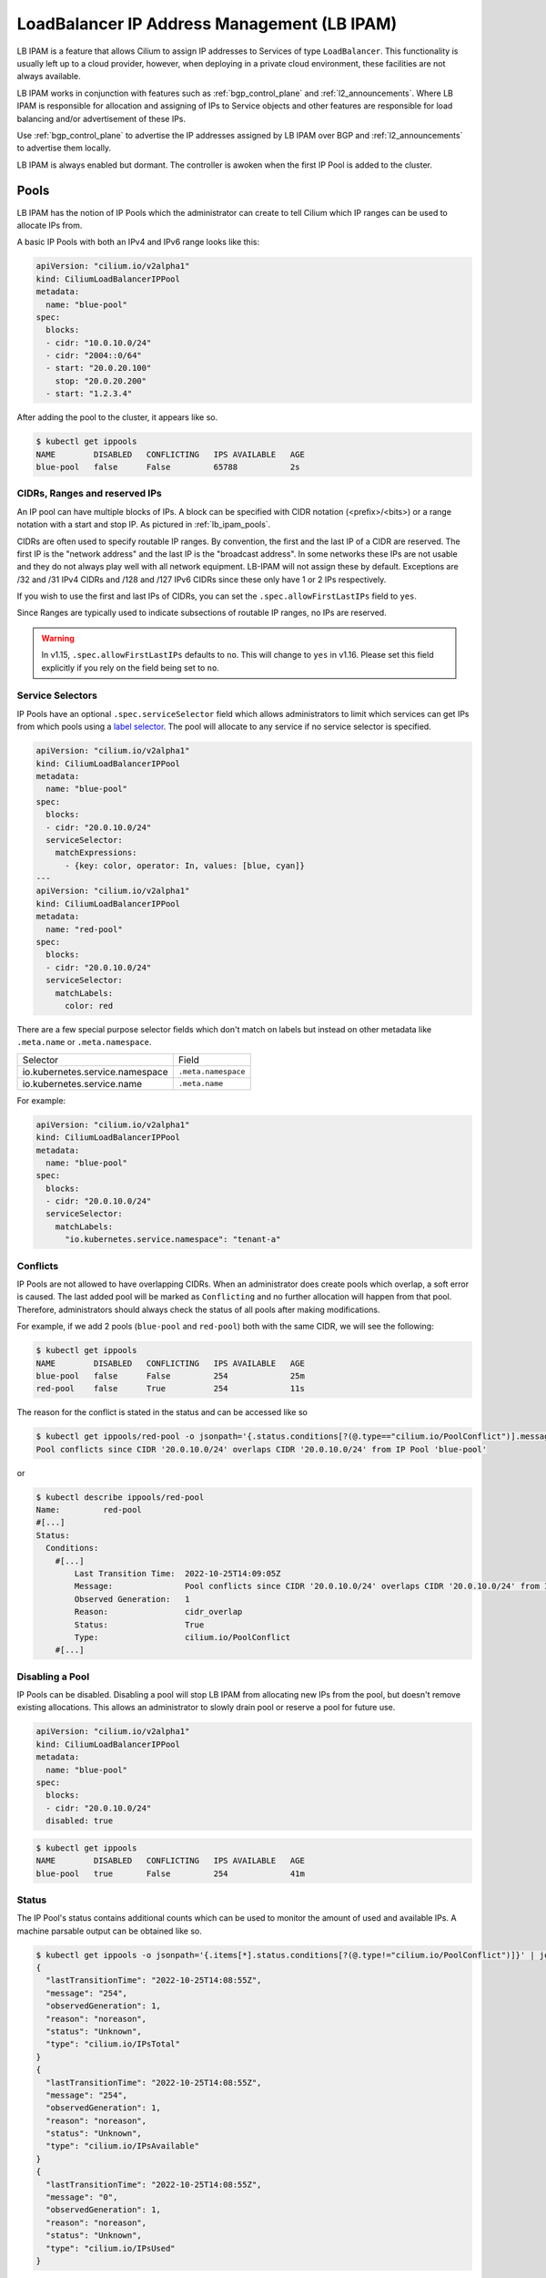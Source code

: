 .. only:: not (epub or latex or html)

    WARNING: You are looking at unreleased Cilium documentation.
    Please use the official rendered version released here:
    https://docs.cilium.io

.. _lb_ipam:

********************************************
LoadBalancer IP Address Management (LB IPAM)
********************************************

LB IPAM is a feature that allows Cilium to assign IP addresses to Services of
type ``LoadBalancer``. This functionality is usually left up to a cloud provider,
however, when deploying in a private cloud environment, these facilities are not
always available.

LB IPAM works in conjunction with features such as :ref:`bgp_control_plane` and :ref:`l2_announcements`. Where
LB IPAM is responsible for allocation and assigning of IPs to Service objects and
other features are responsible for load balancing and/or advertisement of these
IPs. 

Use :ref:`bgp_control_plane` to advertise the IP addresses assigned by LB IPAM over BGP and :ref:`l2_announcements` to advertise them locally.

LB IPAM is always enabled but dormant. The controller is awoken when the first
IP Pool is added to the cluster.

.. _lb_ipam_pools:

Pools
#####

LB IPAM has the notion of IP Pools which the administrator can create to tell 
Cilium which IP ranges can be used to allocate IPs from.

A basic IP Pools with both an IPv4 and IPv6 range looks like this:

.. code-block:: yaml

    apiVersion: "cilium.io/v2alpha1"
    kind: CiliumLoadBalancerIPPool
    metadata:
      name: "blue-pool"
    spec:
      blocks:
      - cidr: "10.0.10.0/24"
      - cidr: "2004::0/64"
      - start: "20.0.20.100"
        stop: "20.0.20.200"
      - start: "1.2.3.4"

After adding the pool to the cluster, it appears like so.

.. code-block:: shell-session

    $ kubectl get ippools                           
    NAME        DISABLED   CONFLICTING   IPS AVAILABLE   AGE
    blue-pool   false      False         65788           2s

CIDRs, Ranges and reserved IPs
------------------------------

An IP pool can have multiple blocks of IPs. A block can be specified with CIDR
notation (<prefix>/<bits>) or a range notation with a start and stop IP. As
pictured in :ref:`lb_ipam_pools`.

CIDRs are often used to specify routable IP ranges. By convention, the first
and the last IP of a CIDR are reserved. The first IP is the 
"network address" and the last IP is the "broadcast address". In some networks
these IPs are not usable and they do not always play well with all network 
equipment. LB-IPAM will not assign these by default. Exceptions are /32 and 
/31 IPv4 CIDRs and /128 and /127 IPv6 CIDRs since these only have 1 or 2 IPs 
respectively.

If you wish to use the first and last IPs of CIDRs, you can set the 
``.spec.allowFirstLastIPs`` field to ``yes``.

Since Ranges are typically used to indicate subsections of routable IP ranges,
no IPs are reserved.

.. warning::

  In v1.15, ``.spec.allowFirstLastIPs`` defaults to ``no``. This will change to
  ``yes`` in v1.16. Please set this field explicitly if you rely on the field
  being set to ``no``.

Service Selectors
-----------------

IP Pools have an optional ``.spec.serviceSelector`` field which allows administrators
to limit which services can get IPs from which pools using a `label selector <https://kubernetes.io/docs/concepts/overview/working-with-objects/labels/>`__.
The pool will allocate to any service if no service selector is specified.

.. code-block:: yaml

    apiVersion: "cilium.io/v2alpha1"
    kind: CiliumLoadBalancerIPPool
    metadata:
      name: "blue-pool"
    spec:
      blocks:
      - cidr: "20.0.10.0/24"
      serviceSelector:
        matchExpressions:
          - {key: color, operator: In, values: [blue, cyan]}
    ---
    apiVersion: "cilium.io/v2alpha1"
    kind: CiliumLoadBalancerIPPool
    metadata:
      name: "red-pool"
    spec:
      blocks:
      - cidr: "20.0.10.0/24"
      serviceSelector:
        matchLabels:
          color: red

There are a few special purpose selector fields which don't match on labels but
instead on other metadata like ``.meta.name`` or ``.meta.namespace``.

=============================== ===================
Selector                        Field
------------------------------- -------------------
io.kubernetes.service.namespace ``.meta.namespace``
io.kubernetes.service.name      ``.meta.name``
=============================== ===================

For example:

.. code-block:: yaml

    apiVersion: "cilium.io/v2alpha1"
    kind: CiliumLoadBalancerIPPool
    metadata:
      name: "blue-pool"
    spec:
      blocks:
      - cidr: "20.0.10.0/24"
      serviceSelector:
        matchLabels:
          "io.kubernetes.service.namespace": "tenant-a"

Conflicts
---------

IP Pools are not allowed to have overlapping CIDRs. When an administrator does
create pools which overlap, a soft error is caused. The last added pool will be
marked as ``Conflicting`` and no further allocation will happen from that pool.
Therefore, administrators should always check the status of all pools after making
modifications.

For example, if we add 2 pools (``blue-pool`` and ``red-pool``) both with the same
CIDR, we will see the following:

.. code-block:: shell-session

    $ kubectl get ippools
    NAME        DISABLED   CONFLICTING   IPS AVAILABLE   AGE
    blue-pool   false      False         254             25m
    red-pool    false      True          254             11s

The reason for the conflict is stated in the status and can be accessed like so

.. code-block:: shell-session

    $ kubectl get ippools/red-pool -o jsonpath='{.status.conditions[?(@.type=="cilium.io/PoolConflict")].message}'
    Pool conflicts since CIDR '20.0.10.0/24' overlaps CIDR '20.0.10.0/24' from IP Pool 'blue-pool'

or

.. code-block:: shell-session

    $ kubectl describe ippools/red-pool
    Name:         red-pool
    #[...]
    Status:
      Conditions:
        #[...]
            Last Transition Time:  2022-10-25T14:09:05Z
            Message:               Pool conflicts since CIDR '20.0.10.0/24' overlaps CIDR '20.0.10.0/24' from IP Pool 'blue-pool'
            Observed Generation:   1
            Reason:                cidr_overlap
            Status:                True
            Type:                  cilium.io/PoolConflict
        #[...]

Disabling a Pool
-----------------

IP Pools can be disabled. Disabling a pool will stop LB IPAM from allocating
new IPs from the pool, but doesn't remove existing allocations. This allows
an administrator to slowly drain pool or reserve a pool for future use.

.. code-block:: yaml

    apiVersion: "cilium.io/v2alpha1"
    kind: CiliumLoadBalancerIPPool
    metadata:
      name: "blue-pool"
    spec:
      blocks:
      - cidr: "20.0.10.0/24"
      disabled: true

.. code-block:: shell-session

    $ kubectl get ippools          
    NAME        DISABLED   CONFLICTING   IPS AVAILABLE   AGE
    blue-pool   true       False         254             41m

Status
------

The IP Pool's status contains additional counts which can be used to monitor
the amount of used and available IPs. A machine parsable output can be obtained like so.

.. code-block:: shell-session

    $ kubectl get ippools -o jsonpath='{.items[*].status.conditions[?(@.type!="cilium.io/PoolConflict")]}' | jq
    {
      "lastTransitionTime": "2022-10-25T14:08:55Z",
      "message": "254",
      "observedGeneration": 1,
      "reason": "noreason",
      "status": "Unknown",
      "type": "cilium.io/IPsTotal"
    }
    {
      "lastTransitionTime": "2022-10-25T14:08:55Z",
      "message": "254",
      "observedGeneration": 1,
      "reason": "noreason",
      "status": "Unknown",
      "type": "cilium.io/IPsAvailable"
    }
    {
      "lastTransitionTime": "2022-10-25T14:08:55Z",
      "message": "0",
      "observedGeneration": 1,
      "reason": "noreason",
      "status": "Unknown",
      "type": "cilium.io/IPsUsed"
    }

Or human readable output like so

.. code-block:: shell-session

    $ kubectl describe ippools/blue-pool
    Name:         blue-pool
    Namespace:    
    Labels:       <none>
    Annotations:  <none>
    API Version:  cilium.io/v2alpha1
    Kind:         CiliumLoadBalancerIPPool
    #[...]
    Status:
      Conditions:
        #[...]
        Last Transition Time:  2022-10-25T14:08:55Z
        Message:               254
        Observed Generation:   1
        Reason:                noreason
        Status:                Unknown
        Type:                  cilium.io/IPsTotal
        Last Transition Time:  2022-10-25T14:08:55Z
        Message:               254
        Observed Generation:   1
        Reason:                noreason
        Status:                Unknown
        Type:                  cilium.io/IPsAvailable
        Last Transition Time:  2022-10-25T14:08:55Z
        Message:               0
        Observed Generation:   1
        Reason:                noreason
        Status:                Unknown
        Type:                  cilium.io/IPsUsed

Services
########

Any service with ``.spec.type=LoadBalancer`` can get IPs from any pool as long
as the IP Pool's service selector matches the service.

Lets say we add a simple service.

.. code-block:: yaml

    apiVersion: v1
    kind: Service
    metadata:
      name: service-red
      namespace: example
      labels:
        color: red
    spec:
      type: LoadBalancer
      ports:
      - port: 1234

This service will appear like so.

.. code-block:: shell-session

    $ kubectl -n example get svc
    NAME          TYPE           CLUSTER-IP      EXTERNAL-IP   PORT(S)          AGE
    service-red   LoadBalancer   10.96.192.212   <pending>     1234:30628/TCP   24s

The ExternalIP field has a value of ``<pending>`` which means no LB IPs have been assigned.
When LB IPAM is unable to allocate or assign IPs for the service, it will update the service
conditions in the status.

The service conditions can be checked like so:

.. code-block:: shell-session

    $ kubectl -n example get svc/service-red -o jsonpath='{.status.conditions}' | jq
    [
      {
        "lastTransitionTime": "2022-10-06T13:40:48Z",
        "message": "There are no enabled CiliumLoadBalancerIPPools that match this service",
        "reason": "no_pool",
        "status": "False",
        "type": "io.cilium/lb-ipam-request-satisfied"
      }
    ]

After updating the service labels to match our ``blue-pool`` from before we see:

.. code-block:: shell-session

    $ kubectl -n example get svc
    NAME          TYPE           CLUSTER-IP      EXTERNAL-IP   PORT(S)          AGE
    service-red   LoadBalancer   10.96.192.212   20.0.10.163   1234:30628/TCP   12m

    $ kubectl -n example get svc/service-red -o jsonpath='{.status.conditions}' | jq
    [
      {
        "lastTransitionTime": "2022-10-06T13:40:48Z",
        "message": "There are no enabled CiliumLoadBalancerIPPools that match this service",
        "reason": "no_pool",
        "status": "False",
        "type": "io.cilium/lb-ipam-request-satisfied"
      },
      {
        "lastTransitionTime": "2022-10-06T13:52:55Z",
        "message": "",
        "reason": "satisfied",
        "status": "True",
        "type": "io.cilium/lb-ipam-request-satisfied"
      }
    ]

IPv4 / IPv6 families + policy
-----------------------------

LB IPAM supports IPv4 and/or IPv6 in SingleStack or `DualStack <https://kubernetes.io/docs/concepts/services-networking/dual-stack/>`__ mode. 
Services can use the ``.spec.ipFamilyPolicy`` and ``.spec.ipFamilies`` fields to change
the requested IPs.

If ``.spec.ipFamilyPolicy`` isn't specified, ``SingleStack`` mode is assumed. 
If both IPv4 and IPv6 are enabled in ``SingleStack`` mode, an IPv4 address is allocated.

If ``.spec.ipFamilyPolicy`` is set to ``PreferDualStack``, LB IPAM will attempt to allocate 
both an IPv4 and IPv6 address if both are enabled on the cluster. If only IPv4 or only IPv6 is
enabled on the cluster, the service is still considered "satisfied".

If ``.spec.ipFamilyPolicy`` is set to ``RequireDualStack`` LB IPAM will attempt to allocate
both an IPv4 and IPv6 address. The service is considered "unsatisfied" If IPv4 
or IPv6 is disabled on the cluster.

The order of ``.spec.ipFamilies`` has no effect on LB IPAM but is significant for cluster IP
allocation which isn't handled by LB IPAM.

LoadBalancerClass
-----------------

Kubernetes >= v1.24 supports `multiple load balancers <https://kubernetes.io/docs/concepts/services-networking/service/#load-balancer-class>`_ 
in the same cluster. Picking between load balancers is done with the ``.spec.loadBalancerClass`` field. 
When LB IPAM is enabled it allocates and assigns IPs for services with 
no load balancer class set.

LB IPAM only does IP allocation and doesn't provide load balancing services by itself. Therefore,
users should pick one of the following Cilium load balancer classes, all of which use LB IPAM
for allocation (if the feature is enabled):

=============================== ========================
loadBalancerClass               Feature
------------------------------- ------------------------
``io.cilium/bgp-control-plane`` :ref:`bgp_control_plane`
------------------------------- ------------------------
``io.cilium/l2-announcer``      :ref:`l2_announcements`
=============================== ========================

If the ``.spec.loadBalancerClass`` is set to a class which isn't handled by Cilium's LB IPAM, 
then Cilium's LB IPAM will ignore the service entirely, not even setting a condition in the status. 

Requesting IPs
--------------

Services can request specific IPs. The legacy way of doing so is via ``.spec.loadBalancerIP``
which takes a single IP address. This method has been deprecated in k8s v1.24 but is supported
until its future removal.

The new way of requesting specific IPs is to use annotations, ``lbipam.cilium.io/ips`` in the case
of Cilium LB IPAM. This annotation takes a comma-separated list of IP addresses, allowing for
multiple IPs to be requested at once.

The service selector of the IP Pool still applies, requested IPs will not be allocated or assigned
if the services don't match the pool's selector.

Don't configure the annotation to request the first or last IP of an IP pool. They are reserved 
for the network and broadcast addresses respectively.

.. code-block:: yaml

    apiVersion: v1
    kind: Service
    metadata:
      name: service-blue
      namespace: example
      labels:
        color: blue
      annotations:
        "lbipam.cilium.io/ips": "20.0.10.100,20.0.10.200"
    spec:
      type: LoadBalancer
      ports:
      - port: 1234

.. code-block:: shell-session

    $ kubectl -n example get svc                
    NAME           TYPE           CLUSTER-IP     EXTERNAL-IP               PORT(S)          AGE
    service-blue   LoadBalancer   10.96.26.105   20.0.10.100,20.0.10.200   1234:30363/TCP   43s

Sharing Keys
------------

Services can share the same IP or set of IPs with other services. This is done by setting the ``lbipam.cilium.io/sharing-key`` annotation on the service.
Services that have the same sharing key annotation will share the same IP or set of IPs. The sharing key is a string that can be any value.

.. code-block:: yaml

  apiVersion: v1
  kind: Service
  metadata:
    name: service-blue
    namespace: example
    labels:
      color: blue
    annotations:
      "lbipam.cilium.io/sharing-key": "1234"
  spec:
    type: LoadBalancer
    ports:
    - port: 1234
  ---
  apiVersion: v1
  kind: Service
  metadata:
    name: service-red
    namespace: example
    labels:
      color: red
    annotations:
      "lbipam.cilium.io/sharing-key": "1234"
  spec:
    type: LoadBalancer
    ports:
    - port: 2345

.. code-block:: shell-session

  $ kubectl -n example get svc
  NAME           TYPE           CLUSTER-IP     EXTERNAL-IP               PORT(S)          AGE
  service-blue   LoadBalancer   10.96.26.105   20.0.10.100               1234:30363/TCP   43s
  service-red    LoadBalancer   10.96.26.106   20.0.10.100               2345:30131/TCP   43s

As long as the services do not have conflicting ports, they will be allocated the same IP. If the services have conflicting ports, they will be allocated different IPs, which will be added to the set of IPs belonging to the sharing key.
If a service has a sharing key and also requests a specific IP, the service will be allocated the requested IP and it will be added to the set of IPs belonging to that sharing key.

By default, sharing IPs across namespaces is not allowed. To allow sharing across a namespace, set the ``lbipam.cilium.io/sharing-cross-namespace`` annotation to the namespaces the service can be shared with. The value must be a comma-separated list of namespaces. The annotation must be present on both services. You can allow all namespaces with ``*``.
